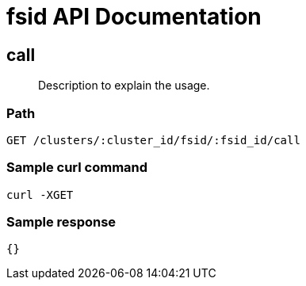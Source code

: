 = fsid API Documentation

== call
[abstract]
--
Description to explain the usage.
--
=== Path
-------------------
GET /clusters/:cluster_id/fsid/:fsid_id/call
-------------------

=== Sample curl command
-------------------
curl -XGET
-------------------

=== Sample response
-------------------
{}
-------------------
